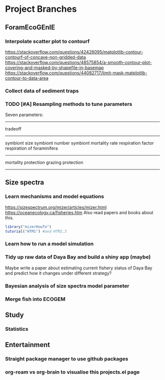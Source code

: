 * Project Branches
** ForamEcoGEnIE
*** Interpolate scatter plot to contourf
https://stackoverflow.com/questions/42426095/matplotlib-contour-contourf-of-concave-non-gridded-data
https://stackoverflow.com/questions/48575854/a-smooth-contour-plot-covering-and-masked-by-shapefile-in-basemap
https://stackoverflow.com/questions/44082717/limit-mask-matplotlib-contour-to-data-area
*** Collect data of sediment traps
*** TODO [#A] Resampling methods to tune parameters
Seven parameters:
-------------
tradeoff
--------------
symbiont size
symbiont number
symbiont mortality rate
respiration factor
respiration of foraminifera
-------------
mortality protection
grazing protection
-------------
** Size spectra
*** Learn mechanisms and model equations
https://sizespectrum.org/mizer/articles/mizer.html
https://oceanecology.ca/fisheries.htm
Also read papers and books about this.
#+begin_src R
  library("mizerHowTo")
  tutorial("HTM1") #and HTM2,3
#+end_src
*** Learn how to run a model simulation
*** Tidy up raw data of Daya Bay and build a shiny app (maybe)
Maybe write a paper about estimating current fishery status of Daya Bay and predict how it changes under different strategy?
*** Bayesian analysis of size spectra model parameter
*** Merge fish into ECOGEM

** Study
*** Statistics
** Entertainment
*** Straight package manager to use github packages
*** org-roam vs org-brain to visualise this projects.el page
